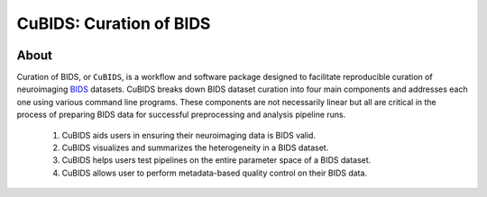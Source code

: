 ========================
CuBIDS: Curation of BIDS
========================


.. image:: https://img.shields.io/pypi/v/cubids.svg
        :target: https://pypi.python.org/pypi/cubids

.. image:: https://circleci.com/gh/PennLINC/CuBIDS.svg?style=svg
        :target: https://circleci.com/gh/PennLINC/CuBIDS

.. image:: https://readthedocs.org/projects/cubids/badge/?version=latest
        :target: https://cubids.readthedocs.io/en/latest/?badge=latest
        :alt: Documentation Status

About
-----

Curation of BIDS, or ``CuBIDS``, is a workflow and software package designed to facilitate
reproducible curation of neuroimaging `BIDS <https://bids-specification.readthedocs.io/>`_ datasets.
CuBIDS breaks down BIDS dataset curation into four main components and addresses each one using 
various command line programs. These components are not necessarily linear but all are critical 
in the process of preparing BIDS data for successful preprocessing and analysis pipeline runs. 

  1. CuBIDS aids users in ensuring their neuroimaging data is BIDS valid.
  2. CuBIDS visualizes and summarizes the heterogeneity in a BIDS dataset. 
  3. CuBIDS helps users test pipelines on the entire parameter space of a BIDS dataset.
  4. CuBIDS allows user to perform metadata-based quality control on their BIDS data.

.. image:: _static/cubids_workflow.png
   :width: 600